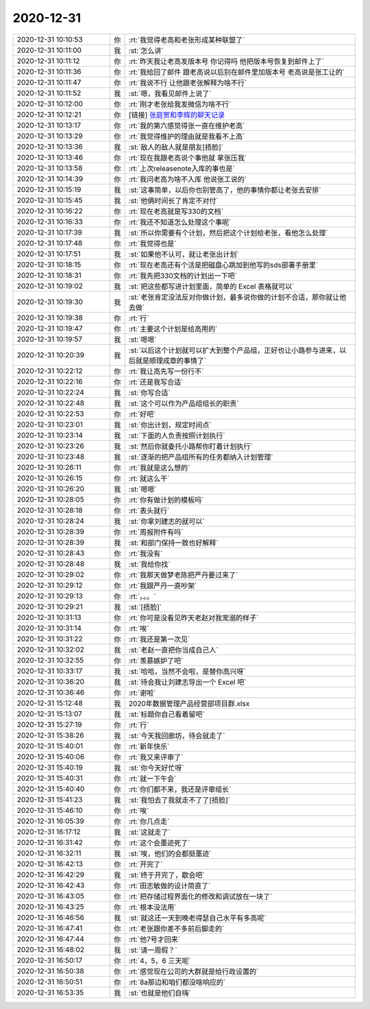 2020-12-31
-------------

.. list-table::
   :widths: 25, 1, 60

   * - 2020-12-31 10:10:53
     - 你
     - :rt:`我觉得老高和老张形成某种联盟了`
   * - 2020-12-31 10:11:00
     - 我
     - :st:`怎么讲`
   * - 2020-12-31 10:11:12
     - 你
     - :rt:`昨天我让老高发版本号 你记得吗 他把版本号恢复到邮件上了`
   * - 2020-12-31 10:11:36
     - 你
     - :rt:`我给回了邮件 跟老高说以后别在邮件里加版本号 老高说是张工让的`
   * - 2020-12-31 10:11:47
     - 你
     - :rt:`我说不行 让他跟老张解释为啥不行`
   * - 2020-12-31 10:11:52
     - 我
     - :st:`嗯，我看见邮件上说了`
   * - 2020-12-31 10:12:00
     - 你
     - :rt:`刚才老张给我发微信为啥不行`
   * - 2020-12-31 10:12:21
     - 你
     - [链接] `张庭贺和李辉的聊天记录 <https://support.weixin.qq.com/cgi-bin/mmsupport-bin/readtemplate?t=page/favorite_record__w_unsupport>`_
   * - 2020-12-31 10:13:17
     - 你
     - :rt:`我的第六感觉得张一直在维护老高`
   * - 2020-12-31 10:13:29
     - 你
     - :rt:`我觉得维护的理由就是我看不上高`
   * - 2020-12-31 10:13:36
     - 我
     - :st:`敌人的敌人就是朋友[捂脸]`
   * - 2020-12-31 10:13:46
     - 你
     - :rt:`现在我跟老高说个事他就 拿张压我`
   * - 2020-12-31 10:13:58
     - 你
     - :rt:`上次releasenote入库的事也是`
   * - 2020-12-31 10:14:39
     - 你
     - :rt:`我问老高为啥不入库 他说张工说的`
   * - 2020-12-31 10:15:19
     - 我
     - :st:`这事简单，以后你也别管高了，他的事情你都让老张去安排`
   * - 2020-12-31 10:15:45
     - 我
     - :st:`他俩时间长了肯定不对付`
   * - 2020-12-31 10:16:22
     - 你
     - :rt:`现在老高就是写330的文档`
   * - 2020-12-31 10:16:33
     - 你
     - :rt:`我还不知道怎么处理这个事呢`
   * - 2020-12-31 10:17:39
     - 我
     - :st:`所以你需要有个计划，然后把这个计划给老张，看他怎么处理`
   * - 2020-12-31 10:17:48
     - 你
     - :rt:`我觉得也是`
   * - 2020-12-31 10:17:51
     - 我
     - :st:`如果他不认可，就让老张出计划`
   * - 2020-12-31 10:18:15
     - 你
     - :rt:`现在老高还有个活是把磁盘心跳加到他写的sds部署手册里`
   * - 2020-12-31 10:18:31
     - 你
     - :rt:`我先把330文档的计划出一下吧`
   * - 2020-12-31 10:19:02
     - 我
     - :st:`把这些都写进计划里面，简单的 Excel 表格就可以`
   * - 2020-12-31 10:19:30
     - 我
     - :st:`老张肯定没法反对你做计划，最多说你做的计划不合适，那你就让他去做`
   * - 2020-12-31 10:19:38
     - 你
     - :rt:`行`
   * - 2020-12-31 10:19:47
     - 你
     - :rt:`主要这个计划是给高用的`
   * - 2020-12-31 10:19:57
     - 我
     - :st:`嗯嗯`
   * - 2020-12-31 10:20:39
     - 我
     - :st:`以后这个计划就可以扩大到整个产品组，正好也让小路参与进来，以后就是顺理成章的事情了`
   * - 2020-12-31 10:22:12
     - 你
     - :rt:`我让高先写一份行不`
   * - 2020-12-31 10:22:16
     - 你
     - :rt:`还是我写合适`
   * - 2020-12-31 10:22:24
     - 我
     - :st:`你写合适`
   * - 2020-12-31 10:22:48
     - 我
     - :st:`这个可以作为产品组组长的职责`
   * - 2020-12-31 10:22:53
     - 你
     - :rt:`好吧`
   * - 2020-12-31 10:23:01
     - 我
     - :st:`你出计划，规定时间点`
   * - 2020-12-31 10:23:14
     - 我
     - :st:`下面的人负责按照计划执行`
   * - 2020-12-31 10:23:26
     - 我
     - :st:`然后你就委托小路帮你盯着计划执行`
   * - 2020-12-31 10:23:48
     - 我
     - :st:`逐渐的把产品组所有的任务都纳入计划管理`
   * - 2020-12-31 10:26:11
     - 你
     - :rt:`我就是这么想的`
   * - 2020-12-31 10:26:15
     - 你
     - :rt:`就这么干`
   * - 2020-12-31 10:26:20
     - 我
     - :st:`嗯嗯`
   * - 2020-12-31 10:28:05
     - 你
     - :rt:`你有做计划的模板吗`
   * - 2020-12-31 10:28:18
     - 你
     - :rt:`表头就行`
   * - 2020-12-31 10:28:24
     - 我
     - :st:`你拿刘建志的就可以`
   * - 2020-12-31 10:28:39
     - 你
     - :rt:`周报附件有吗`
   * - 2020-12-31 10:28:39
     - 我
     - :st:`和部门保持一致也好解释`
   * - 2020-12-31 10:28:43
     - 你
     - :rt:`我没有`
   * - 2020-12-31 10:28:48
     - 我
     - :st:`我给你找`
   * - 2020-12-31 10:29:02
     - 你
     - :rt:`我那天做梦老陈把严丹要过来了`
   * - 2020-12-31 10:29:12
     - 你
     - :rt:`我跟严丹一直吵架`
   * - 2020-12-31 10:29:13
     - 你
     - :rt:`。。。`
   * - 2020-12-31 10:29:21
     - 我
     - :st:`[捂脸]`
   * - 2020-12-31 10:31:13
     - 你
     - :rt:`你可是没看见昨天老赵对我宠溺的样子`
   * - 2020-12-31 10:31:14
     - 你
     - :rt:`唉`
   * - 2020-12-31 10:31:22
     - 你
     - :rt:`我还是第一次见`
   * - 2020-12-31 10:32:02
     - 我
     - :st:`老赵一直把你当成自己人`
   * - 2020-12-31 10:32:55
     - 你
     - :rt:`羡慕嫉妒了吧`
   * - 2020-12-31 10:33:17
     - 我
     - :st:`哈哈，当然不会啦，是替你高兴呀`
   * - 2020-12-31 10:36:20
     - 我
     - :st:`待会我让刘建志导出一个 Excel 吧`
   * - 2020-12-31 10:36:46
     - 你
     - :rt:`谢啦`
   * - 2020-12-31 15:12:48
     - 我
     - 2020年数据管理产品经营部项目群.xlsx
   * - 2020-12-31 15:13:07
     - 我
     - :st:`标题你自己看着留吧`
   * - 2020-12-31 15:27:19
     - 你
     - :rt:`行`
   * - 2020-12-31 15:38:26
     - 我
     - :st:`今天我回廊坊，待会就走了`
   * - 2020-12-31 15:40:01
     - 你
     - :rt:`新年快乐`
   * - 2020-12-31 15:40:06
     - 你
     - :rt:`我又来评审了`
   * - 2020-12-31 15:40:19
     - 我
     - :st:`你今天好忙呀`
   * - 2020-12-31 15:40:31
     - 你
     - :rt:`就一下午会`
   * - 2020-12-31 15:40:40
     - 你
     - :rt:`你们都不来，我还是评审组长`
   * - 2020-12-31 15:41:23
     - 我
     - :st:`我怕去了我就走不了了[捂脸]`
   * - 2020-12-31 15:46:10
     - 你
     - :rt:`唉`
   * - 2020-12-31 16:05:39
     - 你
     - :rt:`你几点走`
   * - 2020-12-31 16:17:12
     - 我
     - :st:`这就走了`
   * - 2020-12-31 16:31:42
     - 你
     - :rt:`这个会墨迹死了`
   * - 2020-12-31 16:32:11
     - 我
     - :st:`唉，他们的会都挺墨迹`
   * - 2020-12-31 16:42:13
     - 你
     - :rt:`开完了`
   * - 2020-12-31 16:42:29
     - 我
     - :st:`终于开完了，歇会吧`
   * - 2020-12-31 16:42:43
     - 你
     - :rt:`田志敏做的设计简直了`
   * - 2020-12-31 16:43:05
     - 你
     - :rt:`把存储过程界面化的修改和调试放在一块了`
   * - 2020-12-31 16:43:25
     - 你
     - :rt:`根本没法用`
   * - 2020-12-31 16:46:56
     - 我
     - :st:`就这还一天到晚老得瑟自己水平有多高呢`
   * - 2020-12-31 16:47:41
     - 你
     - :rt:`老张跟你差不多前后脚走的`
   * - 2020-12-31 16:47:44
     - 你
     - :rt:`他7号才回来`
   * - 2020-12-31 16:48:02
     - 我
     - :st:`请一周假？`
   * - 2020-12-31 16:50:17
     - 你
     - :rt:`4，5，6 三天呢`
   * - 2020-12-31 16:50:38
     - 你
     - :rt:`感觉现在公司的大群就是给行政设置的`
   * - 2020-12-31 16:50:51
     - 你
     - :rt:`8a那边和咱们都没啥响应的`
   * - 2020-12-31 16:53:35
     - 我
     - :st:`也就是他们自嗨`